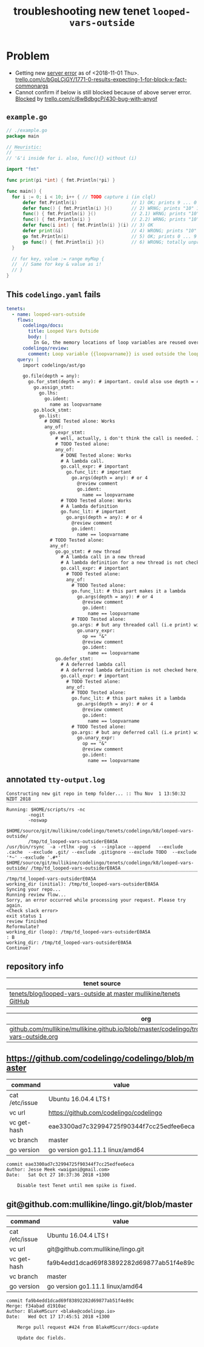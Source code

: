 #+TITLE: troubleshooting new tenet ~looped-vars-outside~
#+HTML_HEAD: <link rel="stylesheet" type="text/css" href="https://mullikine.github.io/org-main.css"/>
#+HTML_HEAD: <link rel="stylesheet" type="text/css" href="https://mullikine.github.io/magit.css"/>

* Problem
+ Getting new _server error_ as of <2018-11-01 Thu>.
  [[https://trello.com/c/bGpLCjGY/1771-0-results-expecting-1-for-block-x-fact-commonargs][trello.com/c/bGpLCjGY/1771-0-results-expecting-1-for-block-x-fact-commonargs]]
+ Cannot confirm if below is still blocked because of above server error.
  _Blocked_ by [[https://trello.com/c/6wBdbgcP/430-bug-with-anyof][trello.com/c/6wBdbgcP/430-bug-with-anyof]]

** ~example.go~
#+BEGIN_SRC go
  // ./example.go
  package main
  
  // Heuristic:
  // ‾‾‾‾‾‾‾‾‾‾
  // '&'i inside for i. also, func(){} without (i)
  
  import "fmt"
  
  func print(pi *int) { fmt.Println(*pi) }
  
  func main() {
  	for i := 0; i < 10; i++ { // TODO capture i (in clql)
  		defer fmt.Println(i)                    // 1) OK; prints 9 ... 0
  		defer func() { fmt.Println(i) }()       // 2) WRNG; prints "10" 10 times
  		func() { fmt.Println(i) }()             // 2.1) WRNG; prints "10" 10 times
  		func() { fmt.Println(i) }               // 2.2) WRNG; prints "10" 10 times
  		defer func(i int) { fmt.Println(i) }(i) // 3) OK
  		defer print(&i)                         // 4) WRONG; prints "10" 10 times
  		go fmt.Println(i)                       // 5) OK; prints 0 ... 9 in unpredictable order
  		go func() { fmt.Println(i) }()          // 6) WRONG; totally unpredictable.
  	}
  
  	// for key, value := range myMap {
  	// 	// Same for key & value as i!
  	// }
  }
  
#+END_SRC

** This ~codelingo.yaml~ fails
#+BEGIN_SRC yaml
  tenets:
    - name: looped-vars-outside
      flows:
        codelingo/docs:
          title: Looped Vars Outside
          body: |
            In Go, the memory locations of loop variables are reused over iterations. Therefore, these addresses should never be allowed to escape the loop. Doing so may result in unpredictable behavior.
        codelingo/review:
          comment: Loop variable {{loopvarname}} is used outside the loop. Make a copy instead if you indent to use its value.
      query: |
        import codelingo/ast/go
        
        go.file(depth = any):
          go.for_stmt(depth = any): # important. could also use depth = 4
            go.assign_stmt:
              go.lhs:
                go.ident:
                  name as loopvarname
            go.block_stmt:
              go.list:
                # DONE Tested alone: Works
                any_of:
                  go.expr_stmt:
                    # well, actually, i don't think the call is needed. If a bad function is defined, that's bad enough
                    # TODO Tested alone: 
                    any_of:
                      # DONE Tested alone: Works
                      # A lambda call.
                      go.call_expr: # important
                        go.func_lit: # important
                          go.args(depth = any): # or 4
                            @review comment
                            go.ident:
                              name == loopvarname
                      # TODO Tested alone: Works
                      # A lambda definition
                      go.func_lit: # important
                        go.args(depth = any): # or 4
                          @review comment
                          go.ident:
                            name == loopvarname
                  # TODO Tested alone: 
                  any_of:
                    go.go_stmt: # new thread
                      # A lambda call in a new thread
                      # A lambda definition for a new thread is not checked here, though it could be
                      go.call_expr: # important
                        # TODO Tested alone: 
                        any_of:
                          # TODO Tested alone: 
                          go.func_lit: # this part makes it a lambda
                            go.args(depth = any): # or 4
                              @review comment
                              go.ident:
                                name == loopvarname
                          # TODO Tested alone: 
                          go.args: # but any threaded call (i.e print) with the address of a loop variable is bad
                            go.unary_expr:
                              op == "&"
                              @review comment
                              go.ident:
                                name == loopvarname
                    go.defer_stmt:
                      # A deferred lambda call
                      # A deferred lambda definition is not checked here, though it could be
                      go.call_expr: # important
                        # TODO Tested alone: 
                        any_of:
                          # TODO Tested alone: 
                          go.func_lit: # this part makes it a lambda
                            go.args(depth = any): # or 4
                              @review comment
                              go.ident:
                                name == loopvarname
                          # TODO Tested alone: 
                          go.args: # but any deferred call (i.e print) with the address of a loop variable is bad
                            go.unary_expr:
                              op == "&"
                              @review comment
                              go.ident:
                                name == loopvarname
#+END_SRC

** annotated ~tty-output.log~
#+BEGIN_SRC text
  Constructing new git repo in temp folder... :: Thu Nov  1 13:50:32 NZDT 2018
  ‾‾‾‾‾‾‾‾‾‾‾‾‾‾‾‾‾‾‾‾‾‾‾‾‾‾‾‾‾‾‾‾‾‾‾‾‾‾‾‾‾‾‾‾‾‾‾‾‾‾‾‾‾‾‾‾‾‾‾‾‾‾‾‾‾‾‾‾‾‾‾‾‾‾‾‾
  Running: $HOME/scripts/rs -nc
          -nogit
          -noswap
          $HOME/source/git/mullikine/codelingo/tenets/codelingo/k8/looped-vars-outside/
          /tmp/td_looped-vars-outsiderE0A5A
  /usr/bin/rsync  -a -rtlhx -pug -s  --inplace --append   --exclude .cache  --exclude .git/ --exclude .gitignore --exclude TODO  --exclude '*~' --exclude '.#*'  $HOME/source/git/mullikine/codelingo/tenets/codelingo/k8/looped-vars-outside/ /tmp/td_looped-vars-outsiderE0A5A
  ‾‾‾‾‾‾‾‾‾‾‾‾‾‾‾‾‾‾‾‾‾‾‾‾‾‾‾‾‾‾‾‾‾‾‾‾‾‾‾‾‾‾‾‾‾‾‾‾‾‾‾‾‾‾‾‾‾‾‾‾‾‾‾‾‾‾‾‾‾‾‾‾‾‾‾‾‾‾‾‾‾‾‾‾‾‾‾‾‾‾‾‾‾‾‾‾‾‾‾‾‾‾‾‾‾‾‾‾‾‾‾‾‾‾‾‾‾‾‾‾‾‾‾‾‾‾‾‾‾‾‾‾‾‾‾‾‾‾‾‾‾‾‾‾‾‾‾‾‾‾‾‾‾‾‾‾‾‾‾‾‾‾‾‾‾‾‾‾‾‾‾‾‾‾‾‾‾‾‾‾‾‾‾‾‾‾‾‾‾‾‾‾‾‾‾‾‾‾‾‾‾‾‾‾‾‾‾‾‾‾‾‾‾‾‾‾‾‾‾‾‾‾‾‾‾‾‾‾‾‾‾‾‾‾‾‾‾‾‾‾‾‾‾‾‾‾‾‾‾‾‾‾‾‾‾‾‾‾‾‾‾‾‾‾‾‾‾‾‾‾
  /tmp/td_looped-vars-outsiderE0A5A
  working_dir (initial): /tmp/td_looped-vars-outsiderE0A5A
  Syncing your repo...
  Running review flow...
  Sorry, an error occurred while processing your request. Please try again.
  <Check slack error>
  exit status 1
  review finished
  Reformulate?
  working_dir (loop): /tmp/td_looped-vars-outsiderE0A5A
  : B
  working_dir: /tmp/td_looped-vars-outsiderE0A5A
  Continue?
#+END_SRC

** repository info
| tenet source                                                        |
|---------------------------------------------------------------------|
| [[https://github.com/mullikine/tenets/blob/master/blog/looped-vars-outside][tenets/blog/looped-vars-outside at master  mullikine/tenets  GitHub]] |

| org                                                                                                           |
|---------------------------------------------------------------------------------------------------------------|
| [[https://github.com/mullikine/mullikine.github.io/blob/master/codelingo/troubleshooting/tenets/looped-vars-outside.org][github.com/mullikine/mullikine.github.io/blob/master/codelingo/troubleshooting/tenets/looped-vars-outside.org]] |

** https://github.com/codelingo/codelingo/blob/master
| command        | value                                    |
|----------------+------------------------------------------|
| cat /etc/issue | Ubuntu 16.04.4 LTS \n \l                 |
| vc url         | https://github.com/codelingo/codelingo   |
| vc get-hash    | eae3300ad7c32994725f90344f7cc25edfee6eca |
| vc branch      | master                                   |
| go version     | go version go1.11.1 linux/amd64          |

#+BEGIN_SRC text
commit eae3300ad7c32994725f90344f7cc25edfee6eca
Author: Jesse Meek <waigani@gmail.com>
Date:   Sat Oct 27 10:37:36 2018 +1300

    Disable test Tenet until mem spike is fixed.
#+END_SRC

** git@github.com:mullikine/lingo.git/blob/master
| command        | value                                    |
|----------------+------------------------------------------|
| cat /etc/issue | Ubuntu 16.04.4 LTS \n \l                 |
| vc url         | git@github.com:mullikine/lingo.git       |
| vc get-hash    | fa9b4edd1dcad69f83892282d69877ab51f4e89c |
| vc branch      | master                                   |
| go version     | go version go1.11.1 linux/amd64          |

#+BEGIN_SRC text
commit fa9b4edd1dcad69f83892282d69877ab51f4e89c
Merge: f34abad d1910ac
Author: BlakeMScurr <blake@codelingo.io>
Date:   Wed Oct 17 17:45:51 2018 +1300

    Merge pull request #424 from BlakeMScurr/docs-update
    
    Update doc fields.
#+END_SRC
